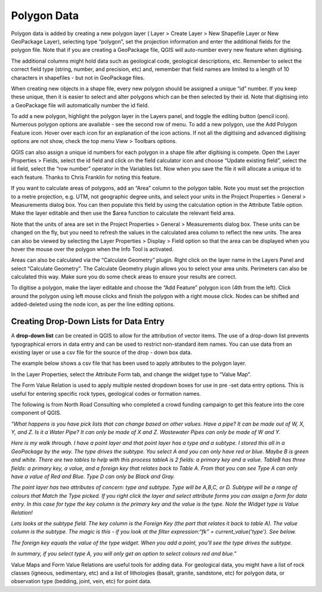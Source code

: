 ============
Polygon Data
============

Polygon data is added by creating a new polygon layer ( Layer > Create Layer > New Shapefile Layer or New GeoPackage Layer), selecting type “polygon”, set the projection information and enter the additional fields for the polygon file. Note that if you are creating a GeoPackage file, QGIS will auto-number every new feature when digitising.

.. image:: img/workshop_project2.png
  :align: center

The additional columns might hold data such as geological code, geological descriptions, etc. Remember to select the correct field type (string, number, and precision, etc) and, remember that field names are limited to a length of 10 characters in shapefiles - but not in GeoPackage files.

.. image:: img/new_shp_layer_poly.png
  :align: center

When creating new objects in a shape file, every new polygon should be assigned a unique “id” number. If you keep these unique, then it is easier to select and alter polygons which can be then selected by their id. Note that digitising into a GeoPackage file will automatically number the id field.

To add a new polygon, highlight the polygon layer in the Layers panel, and toggle the editing button (pencil icon). Numerous polygon options are available - see the second row of menu. To add a new polygon, use the Add Polygon Feature icon. Hover over each icon for an explanation of the icon actions. If not all the digitising and advanced digitising options are not show, check the top menu View > Toolbars options.

QGIS can also assign a unique id numbers for each polygon in a shape file after digitising is compete. Open the Layer Properties > Fields, select the id field and click on the field calculator icon and choose “Update existing field”, select the id field, select the “row number” operator in the Variables list. Now when you save the file it will allocate a unique id to each feature. Thanks to Chris Franklin for noting this feature.

.. image:: img/field_calculator_id.png
  :align: center

If you want to calculate areas of polygons, add an “Area” column to the polygon table. Note you must set the projection to a metre projection, e.g. UTM, not geographic degree units, and select your units in the Project Properties > General > Measurements dialog box. You can then populate this field by using the calculation option in the Attribute Table option. Make the layer editable and then use the $area function to calculate the relevant field area.

Note that the units of area are set in the Project Properties > General > Measurements dialog box. These units can be changed on the fly, but you need to refresh the values in the calculated area column to reflect the new units. The area can also be viewed by selecting the Layer Properties > Display > Field option so that the area can be displayed when you hover the mouse over the polygon when the Info Tool is activated.

.. image:: img/geology_surface.png
  :align: center

Areas can also be calculated via the “Calculate Geometry” plugin. Right click on the layer name in the Layers Panel and select “Calculate Geometry”. The Calculate Geometry plugin allows you to select your area units. Perimeters can also be calculated this way. Make sure you do some check areas to ensure your results are correct.

.. image:: img/calc_geometry.png
  :align: center
.. image:: img/make_layer_editable.png
  :align: center

To digitise a polygon, make the layer editable and choose the “Add Feature” polygon icon (4th from the left). Click around the polygon using left mouse clicks and finish the polygon with a right mouse click. Nodes can be shifted and added-deleted using the node icon, as per the line editing options.

Creating Drop-Down Lists for Data Entry
---------------------------------------

A **drop-down list** can be created in QGIS to allow for the attribution of vector items. The use of a drop-down list prevents typographical errors in data entry and can be used to restrict non-standard item names. You can use data from an existing layer or use a csv file for the source of the drop - down box data.

The example below shows a csv file that has been used to apply attributes to the polygon layer.

.. image:: img/lith_value_map_txt.png
  :align: center

In the Layer Properties, select the Attribute Form tab, and change the widget type to “Value Map”.

.. image:: img/value_map_form.png
  :align: center

The Form Value Relation is used to apply multiple nested dropdown boxes for use in pre -set data entry options. This is useful for entering specific rock types, geological codes or formation names.

The following is from North Road Consulting who completed a crowd funding campaign to get this feature into the core component of QGIS.

*"What happens is you have pick lists that can change based on other values. Have a pipe? It can be made out of W, X, Y, and Z. Is it a Water Pipe? It can only be made of X and Z. Wastewater Pipes can only be made of W and Y.*

*Here is my walk through. I have a point layer and that point layer has a type and a subtype. I stored this all in a GeoPackage by the way. The type drives the subtype. You select A and you can only have red or blue. Maybe B is green and white. There are two tables to help with this process tableA is 2 fields: a primary key and a value. TableB has three fields: a primary key, a value, and a foreign key that relates back to Table A. From that you can see Type A can only have a value of Red and Blue. Type D can only be Black and Gray.*

.. image:: img/value_map_relations.png
  :align: center

*The point layer has two attributes of concern: type and subtype. Type will be A,B,C, or D. Subtype will be a range of colours that Match the Type picked. If you right click the layer and select attribute forms you can assign a form for data entry. In this case for type the key column is the primary key and the value is the type. Note the Widget type is Value Relation!*

.. image:: img/value_map_relations2.png
  :align: center

*Lets looks at the subtype field. The key column is the Foreign Key (the part that relates it back to table A). The value column is the subtype. The magic is this - if you look at the filter expression:“fk” = current_value('type'). See below.*

.. image:: img/value_map_relations3.png
  :align: center

*The foreign key equals the value of the type widget. When you add a point, you'll see the type drives the subtype.*

.. image:: img/wells_feat_attributes.png
  :align: center

*In summary, if you select type A, you will only get an option to select colours red and blue."*

Value Maps and Form Value Relations are useful tools for adding data. For geological data, you might have a list of rock classes (igneous, sedimentary, etc) and a list of lithologies (basalt, granite, sandstone, etc) for polygon data, or observation type (bedding, joint, vein, etc) for point data.
